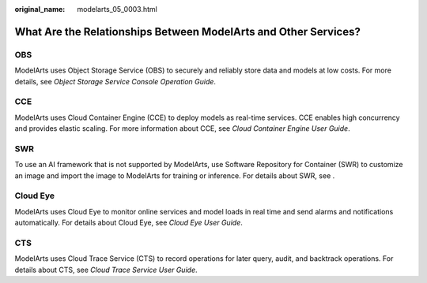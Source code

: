 :original_name: modelarts_05_0003.html

.. _modelarts_05_0003:

What Are the Relationships Between ModelArts and Other Services?
================================================================

OBS
---

ModelArts uses Object Storage Service (OBS) to securely and reliably store data and models at low costs. For more details, see *Object Storage Service Console Operation Guide*.

CCE
---

ModelArts uses Cloud Container Engine (CCE) to deploy models as real-time services. CCE enables high concurrency and provides elastic scaling. For more information about CCE, see *Cloud Container Engine User Guide*.

SWR
---

To use an AI framework that is not supported by ModelArts, use Software Repository for Container (SWR) to customize an image and import the image to ModelArts for training or inference. For details about SWR, see .

Cloud Eye
---------

ModelArts uses Cloud Eye to monitor online services and model loads in real time and send alarms and notifications automatically. For details about Cloud Eye, see *Cloud Eye User Guide*.

CTS
---

ModelArts uses Cloud Trace Service (CTS) to record operations for later query, audit, and backtrack operations. For details about CTS, see *Cloud Trace Service User Guide*.
